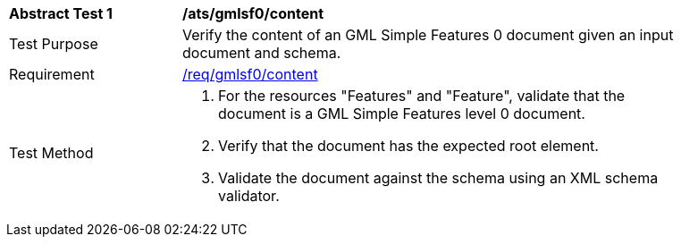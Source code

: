 [[ats_gmlsf0_content]]
[width="90%",cols="2,6a"]
|===
^|*Abstract Test {counter:ats-id}* |*/ats/gmlsf0/content*
^|Test Purpose |Verify the content of an GML Simple Features 0 document given an input document and schema.
^|Requirement |<<req_gmlsf0_content,/req/gmlsf0/content>>
^|Test Method |. For the resources "Features" and "Feature", validate that the document is a GML Simple Features level 0 document.
. Verify that the document has the expected root element.
. Validate the document against the schema using an XML schema validator.
|===
